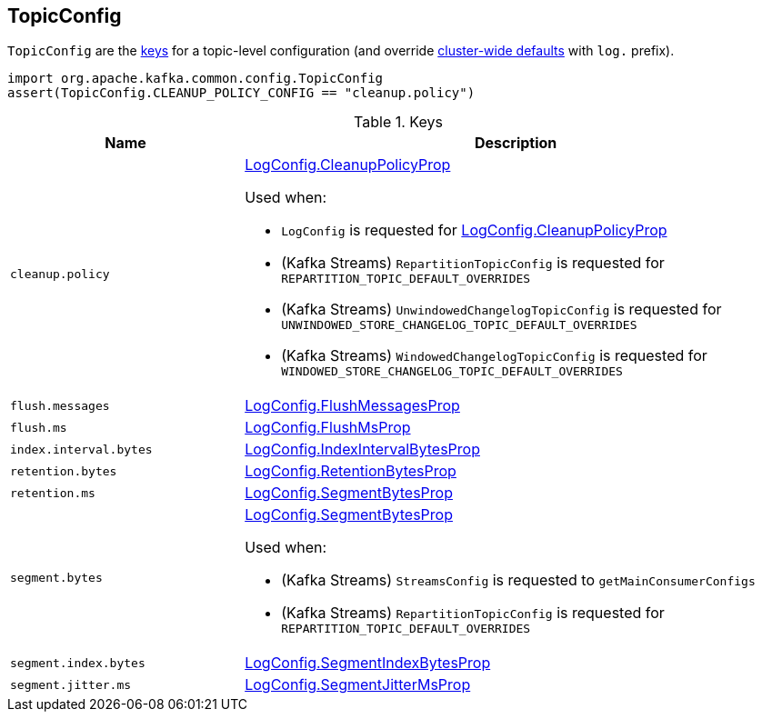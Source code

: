 == [[TopicConfig]] TopicConfig

`TopicConfig` are the <<keys, keys>> for a topic-level configuration (and override <<kafka-server-KafkaConfig.adoc#, cluster-wide defaults>> with `log.` prefix).

[source, scala]
----
import org.apache.kafka.common.config.TopicConfig
assert(TopicConfig.CLEANUP_POLICY_CONFIG == "cleanup.policy")
----

[[keys]]
.Keys
[cols="30m,70",options="header",width="100%"]
|===
| Name
| Description

| cleanup.policy
a| [[cleanup.policy]][[CLEANUP_POLICY_CONFIG]] <<kafka-log-LogConfig.adoc#CleanupPolicyProp, LogConfig.CleanupPolicyProp>>

Used when:

* `LogConfig` is requested for <<kafka-log-LogConfig.adoc#CleanupPolicyProp, LogConfig.CleanupPolicyProp>>

* (Kafka Streams) `RepartitionTopicConfig` is requested for `REPARTITION_TOPIC_DEFAULT_OVERRIDES`

* (Kafka Streams) `UnwindowedChangelogTopicConfig` is requested for `UNWINDOWED_STORE_CHANGELOG_TOPIC_DEFAULT_OVERRIDES`

* (Kafka Streams) `WindowedChangelogTopicConfig` is requested for `WINDOWED_STORE_CHANGELOG_TOPIC_DEFAULT_OVERRIDES`

| flush.messages
a| [[flush.messages]][[FLUSH_MESSAGES_INTERVAL_CONFIG]] <<kafka-log-LogConfig.adoc#FlushMessagesProp, LogConfig.FlushMessagesProp>>

| flush.ms
a| [[flush.ms]][[FLUSH_MS_CONFIG]] <<kafka-log-LogConfig.adoc#FlushMsProp, LogConfig.FlushMsProp>>

| index.interval.bytes
a| [[index.interval.bytes]][[INDEX_INTERVAL_BYTES_CONFIG]] <<kafka-log-LogConfig.adoc#IndexIntervalBytesProp, LogConfig.IndexIntervalBytesProp>>

| retention.bytes
a| [[retention.bytes]][[RETENTION_BYTES_CONFIG]] <<kafka-log-LogConfig.adoc#RetentionBytesProp, LogConfig.RetentionBytesProp>>

| retention.ms
a| [[retention.ms]][[RETENTION_MS_CONFIG]] <<kafka-log-LogConfig.adoc#SegmentBytesProp, LogConfig.SegmentBytesProp>>

| segment.bytes
a| [[segment.bytes]][[SEGMENT_BYTES_CONFIG]] <<kafka-log-LogConfig.adoc#SegmentBytesProp, LogConfig.SegmentBytesProp>>

Used when:

* (Kafka Streams) `StreamsConfig` is requested to `getMainConsumerConfigs`

* (Kafka Streams) `RepartitionTopicConfig` is requested for `REPARTITION_TOPIC_DEFAULT_OVERRIDES`

| segment.index.bytes
a| [[segment.index.bytes]][[SEGMENT_INDEX_BYTES_CONFIG]] <<kafka-log-LogConfig.adoc#SegmentIndexBytesProp, LogConfig.SegmentIndexBytesProp>>

| segment.jitter.ms
a| [[segment.jitter.ms]][[SEGMENT_JITTER_MS_CONFIG]] <<kafka-log-LogConfig.adoc#SegmentJitterMsProp, LogConfig.SegmentJitterMsProp>>

|===
